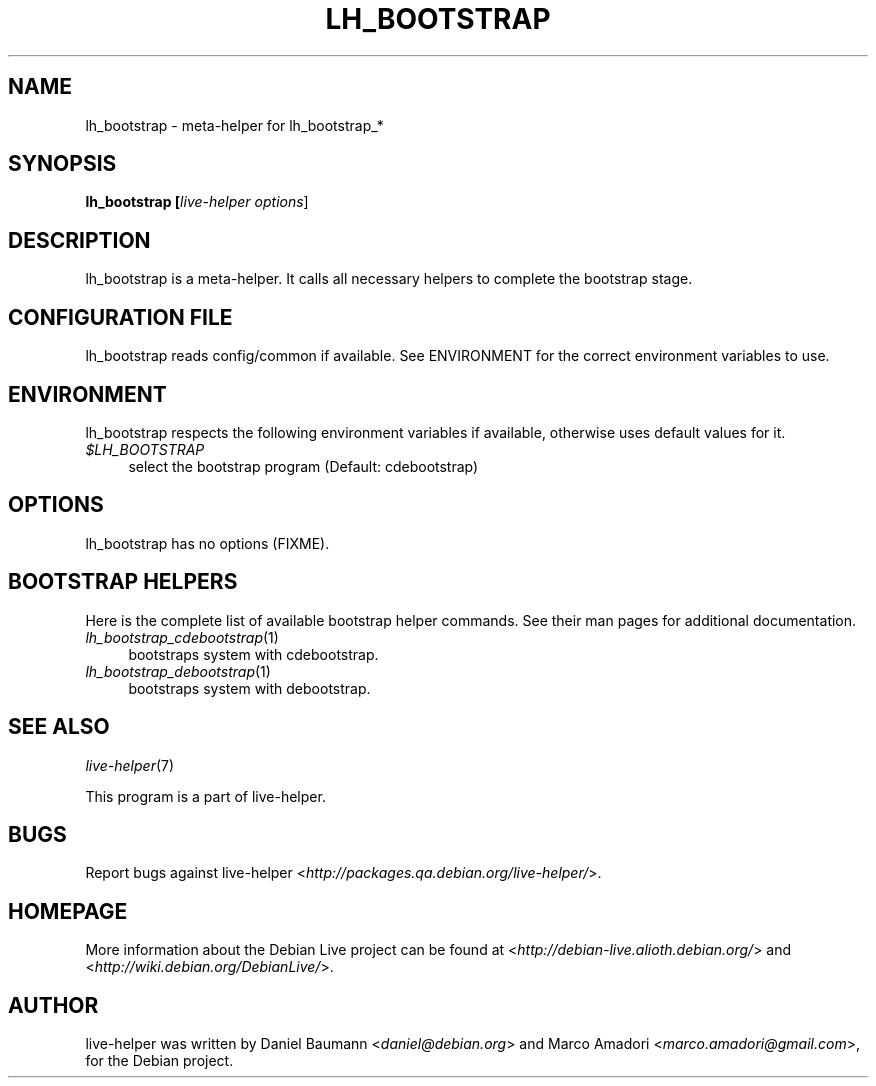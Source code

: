 .TH LH_BOOTSTRAP 1 "2007\-03\-19" "1.0~a2" "live\-helper"

.SH NAME
lh_bootstrap \- meta-helper for lh_bootstrap_*

.SH SYNOPSIS
.B lh_bootstrap [\fIlive\-helper\ options\fR\|]

.SH DESCRIPTION
lh_bootstrap is a meta-helper. It calls all necessary helpers to complete the bootstrap stage.

.SH CONFIGURATION FILE
lh_bootstrap reads config/common if available. See ENVIRONMENT for the correct environment variables to use.

.SH ENVIRONMENT
lh_bootstrap respects the following environment variables if available, otherwise uses default values for it.
.IP "\fI$LH_BOOTSTRAP\fR" 4
select the bootstrap program (Default: cdebootstrap)

.SH OPTIONS
lh_bootstrap has no options (FIXME).

.SH BOOTSTRAP HELPERS
Here is the complete list of available bootstrap helper commands. See their man pages for additional documentation.
.IP "\fIlh_bootstrap_cdebootstrap\fR(1)" 4
bootstraps system with cdebootstrap.
.IP "\fIlh_bootstrap_debootstrap\fR(1)" 4
bootstraps system with debootstrap.

.SH SEE ALSO
\fIlive\-helper\fR(7)
.PP
This program is a part of live-helper.

.SH BUGS
Report bugs against live\-helper <\fIhttp://packages.qa.debian.org/live\-helper/\fR>.

.SH HOMEPAGE
More information about the Debian Live project can be found at <\fIhttp://debian\-live.alioth.debian.org/\fR> and <\fIhttp://wiki.debian.org/DebianLive/\fR>.

.SH AUTHOR
live\-helper was written by Daniel Baumann <\fIdaniel@debian.org\fR> and Marco Amadori <\fImarco.amadori@gmail.com\fR>, for the Debian project.
